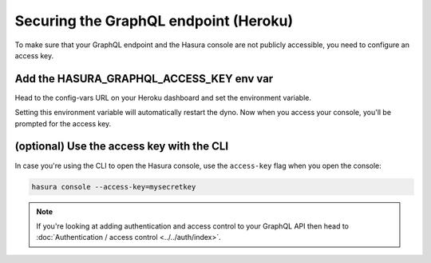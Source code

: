 Securing the GraphQL endpoint (Heroku)
======================================

To make sure that your GraphQL endpoint and the Hasura console are not publicly accessible, you need to
configure an access key.


Add the HASURA_GRAPHQL_ACCESS_KEY env var
-----------------------------------------

Head to the config-vars URL on your Heroku dashboard and set the environment variable.

.. image:: ../../../../img/graphql/manual/deployment/secure-heroku.png

Setting this environment variable will automatically restart the dyno. Now when you access your console, you'll be
prompted for the access key.

.. image:: ../../../../img/graphql/manual/deployment/access-key-console.png


(optional) Use the access key with the CLI
------------------------------------------

In case you're using the CLI to open the Hasura console, use the ``access-key`` flag when you open the console:

.. code-block:: bash

   hasura console --access-key=mysecretkey


.. note::

  If you're looking at adding authentication and access control to your GraphQL API then head
  to :doc:`Authentication / access control <../../auth/index>`.